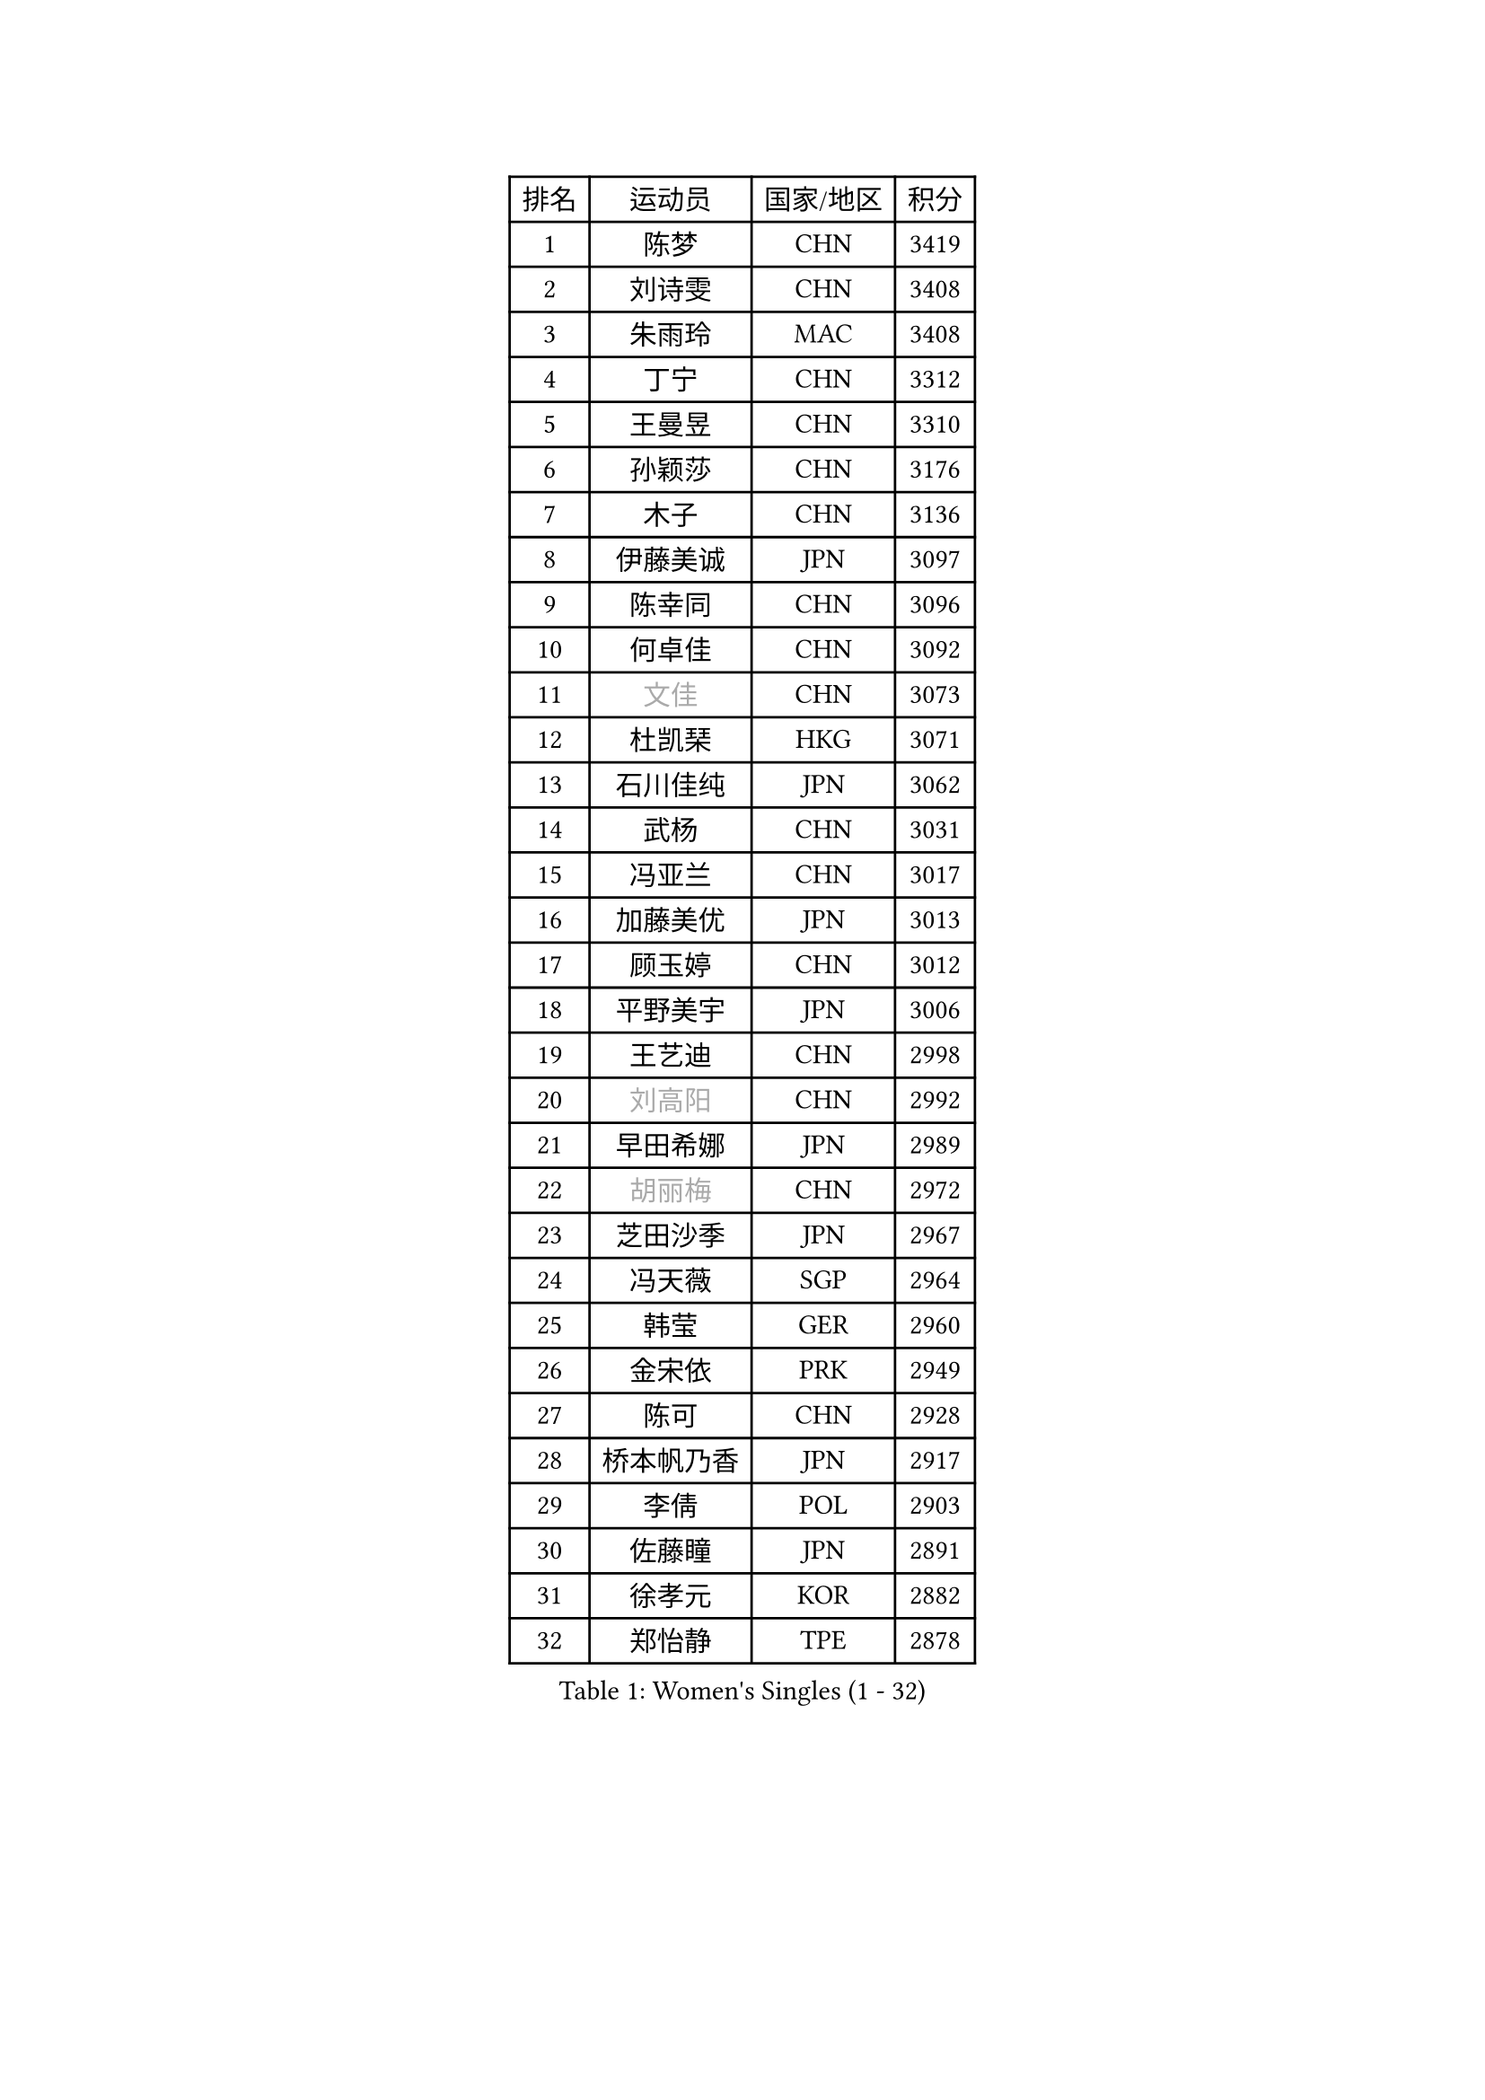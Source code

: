 
#set text(font: ("Courier New", "NSimSun"))
#figure(
  caption: "Women's Singles (1 - 32)",
    table(
      columns: 4,
      [排名], [运动员], [国家/地区], [积分],
      [1], [陈梦], [CHN], [3419],
      [2], [刘诗雯], [CHN], [3408],
      [3], [朱雨玲], [MAC], [3408],
      [4], [丁宁], [CHN], [3312],
      [5], [王曼昱], [CHN], [3310],
      [6], [孙颖莎], [CHN], [3176],
      [7], [木子], [CHN], [3136],
      [8], [伊藤美诚], [JPN], [3097],
      [9], [陈幸同], [CHN], [3096],
      [10], [何卓佳], [CHN], [3092],
      [11], [#text(gray, "文佳")], [CHN], [3073],
      [12], [杜凯琹], [HKG], [3071],
      [13], [石川佳纯], [JPN], [3062],
      [14], [武杨], [CHN], [3031],
      [15], [冯亚兰], [CHN], [3017],
      [16], [加藤美优], [JPN], [3013],
      [17], [顾玉婷], [CHN], [3012],
      [18], [平野美宇], [JPN], [3006],
      [19], [王艺迪], [CHN], [2998],
      [20], [#text(gray, "刘高阳")], [CHN], [2992],
      [21], [早田希娜], [JPN], [2989],
      [22], [#text(gray, "胡丽梅")], [CHN], [2972],
      [23], [芝田沙季], [JPN], [2967],
      [24], [冯天薇], [SGP], [2964],
      [25], [韩莹], [GER], [2960],
      [26], [金宋依], [PRK], [2949],
      [27], [陈可], [CHN], [2928],
      [28], [桥本帆乃香], [JPN], [2917],
      [29], [李倩], [POL], [2903],
      [30], [佐藤瞳], [JPN], [2891],
      [31], [徐孝元], [KOR], [2882],
      [32], [郑怡静], [TPE], [2878],
    )
  )#pagebreak()

#set text(font: ("Courier New", "NSimSun"))
#figure(
  caption: "Women's Singles (33 - 64)",
    table(
      columns: 4,
      [排名], [运动员], [国家/地区], [积分],
      [33], [张瑞], [CHN], [2871],
      [34], [于梦雨], [SGP], [2867],
      [35], [安藤南], [JPN], [2866],
      [36], [CHA Hyo Sim], [PRK], [2857],
      [37], [孙铭阳], [CHN], [2854],
      [38], [张蔷], [CHN], [2852],
      [39], [傅玉], [POR], [2852],
      [40], [GU Ruochen], [CHN], [2849],
      [41], [佩特丽莎 索尔佳], [GER], [2837],
      [42], [石洵瑶], [CHN], [2831],
      [43], [伯纳黛特 斯佐科斯], [ROU], [2828],
      [44], [车晓曦], [CHN], [2822],
      [45], [杨晓欣], [MON], [2822],
      [46], [LIU Xi], [CHN], [2815],
      [47], [田志希], [KOR], [2812],
      [48], [KIM Nam Hae], [PRK], [2807],
      [49], [PESOTSKA Margaryta], [UKR], [2805],
      [50], [侯美玲], [TUR], [2804],
      [51], [索菲亚 波尔卡诺娃], [AUT], [2801],
      [52], [陈思羽], [TPE], [2799],
      [53], [单晓娜], [GER], [2788],
      [54], [李皓晴], [HKG], [2781],
      [55], [伊丽莎白 萨玛拉], [ROU], [2781],
      [56], [梁夏银], [KOR], [2778],
      [57], [长崎美柚], [JPN], [2773],
      [58], [SOO Wai Yam Minnie], [HKG], [2771],
      [59], [阿德里安娜 迪亚兹], [PUR], [2771],
      [60], [张墨], [CAN], [2756],
      [61], [李佳燚], [CHN], [2753],
      [62], [CHENG Hsien-Tzu], [TPE], [2751],
      [63], [崔孝珠], [KOR], [2745],
      [64], [布里特 伊尔兰德], [NED], [2743],
    )
  )#pagebreak()

#set text(font: ("Courier New", "NSimSun"))
#figure(
  caption: "Women's Singles (65 - 96)",
    table(
      columns: 4,
      [排名], [运动员], [国家/地区], [积分],
      [65], [李佼], [NED], [2738],
      [66], [森樱], [JPN], [2737],
      [67], [浜本由惟], [JPN], [2732],
      [68], [李洁], [NED], [2730],
      [69], [SHIOMI Maki], [JPN], [2722],
      [70], [SAWETTABUT Suthasini], [THA], [2707],
      [71], [范思琦], [CHN], [2706],
      [72], [EKHOLM Matilda], [SWE], [2699],
      [73], [刘佳], [AUT], [2698],
      [74], [李芬], [SWE], [2695],
      [75], [MATELOVA Hana], [CZE], [2689],
      [76], [木原美悠], [JPN], [2682],
      [77], [#text(gray, "MATSUZAWA Marina")], [JPN], [2680],
      [78], [#text(gray, "LI Jiayuan")], [CHN], [2677],
      [79], [MORIZONO Mizuki], [JPN], [2676],
      [80], [刘斐], [CHN], [2676],
      [81], [李时温], [KOR], [2675],
      [82], [GRZYBOWSKA-FRANC Katarzyna], [POL], [2673],
      [83], [李恩惠], [KOR], [2671],
      [84], [金河英], [KOR], [2666],
      [85], [妮娜 米特兰姆], [GER], [2665],
      [86], [YOO Eunchong], [KOR], [2665],
      [87], [MAEDA Miyu], [JPN], [2661],
      [88], [LIU Hsing-Yin], [TPE], [2659],
      [89], [HUANG Yingqi], [CHN], [2656],
      [90], [LIN Ye], [SGP], [2656],
      [91], [LANG Kristin], [GER], [2646],
      [92], [森田美咲], [JPN], [2642],
      [93], [KIM Youjin], [KOR], [2642],
      [94], [SOLJA Amelie], [AUT], [2637],
      [95], [SOMA Yumeno], [JPN], [2634],
      [96], [LIU Xin], [CHN], [2633],
    )
  )#pagebreak()

#set text(font: ("Courier New", "NSimSun"))
#figure(
  caption: "Women's Singles (97 - 128)",
    table(
      columns: 4,
      [排名], [运动员], [国家/地区], [积分],
      [97], [钱天一], [CHN], [2632],
      [98], [曾尖], [SGP], [2631],
      [99], [大藤沙月], [JPN], [2630],
      [100], [YOON Hyobin], [KOR], [2627],
      [101], [WU Yue], [USA], [2618],
      [102], [MADARASZ Dora], [HUN], [2617],
      [103], [#text(gray, "ZUO Yue")], [CHN], [2613],
      [104], [申裕斌], [KOR], [2611],
      [105], [BALAZOVA Barbora], [SVK], [2609],
      [106], [HAPONOVA Hanna], [UKR], [2604],
      [107], [张安], [USA], [2604],
      [108], [邵杰妮], [POR], [2603],
      [109], [WINTER Sabine], [GER], [2603],
      [110], [HUANG Yi-Hua], [TPE], [2602],
      [111], [#text(gray, "KATO Kyoka")], [JPN], [2594],
      [112], [倪夏莲], [LUX], [2594],
      [113], [NG Wing Nam], [HKG], [2591],
      [114], [POTA Georgina], [HUN], [2587],
      [115], [NOSKOVA Yana], [RUS], [2584],
      [116], [PERGEL Szandra], [HUN], [2584],
      [117], [李昱谆], [TPE], [2584],
      [118], [MONTEIRO DODEAN Daniela], [ROU], [2582],
      [119], [MIKHAILOVA Polina], [RUS], [2579],
      [120], [玛妮卡 巴特拉], [IND], [2577],
      [121], [DIACONU Adina], [ROU], [2569],
      [122], [郭雨涵], [CHN], [2568],
      [123], [玛利亚 肖], [ESP], [2566],
      [124], [HUANG Yu-Wen], [TPE], [2565],
      [125], [#text(gray, "SO Eka")], [JPN], [2565],
      [126], [#text(gray, "CHOE Hyon Hwa")], [PRK], [2564],
      [127], [KIM Jiho], [KOR], [2562],
      [128], [笹尾明日香], [JPN], [2561],
    )
  )
